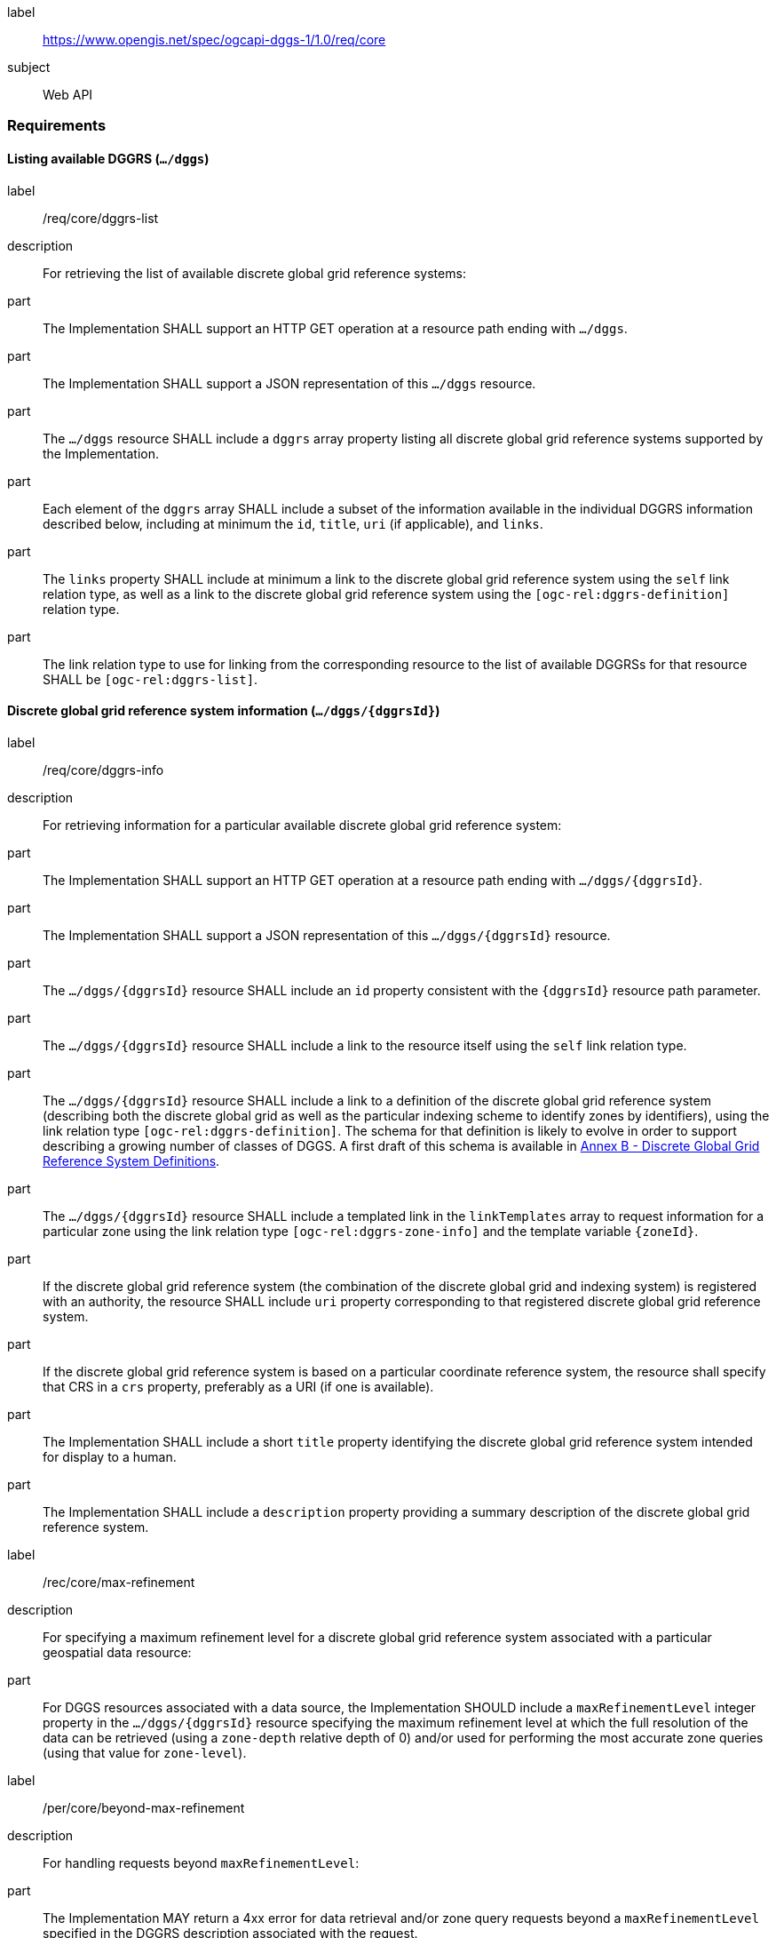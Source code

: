 [[rc_core]]
[requirements_class]
====
[%metadata]
label:: https://www.opengis.net/spec/ogcapi-dggs-1/1.0/req/core
subject:: Web API
====

=== Requirements

==== Listing available DGGRS (`.../dggs`)

[requirement]
====
[%metadata]
label:: /req/core/dggrs-list
description:: For retrieving the list of available discrete global grid reference systems:
part:: The Implementation SHALL support an HTTP GET operation at a resource path ending with `.../dggs`.
part:: The Implementation SHALL support a JSON representation of this `.../dggs` resource.
part:: The `.../dggs` resource SHALL include a `dggrs` array property listing all discrete global grid reference systems supported by the Implementation.
part:: Each element of the `dggrs` array SHALL include a subset of the information available in the individual DGGRS information described below, including at minimum the `id`, `title`, `uri` (if applicable), and `links`.
part:: The `links` property SHALL include at minimum a link to the discrete global grid reference system using the `self` link relation type, as well as a link to the discrete global grid reference system using the `[ogc-rel:dggrs-definition]` relation type.
part:: The link relation type to use for linking from the corresponding resource to the list of available DGGRSs for that resource SHALL be `[ogc-rel:dggrs-list]`.
====

==== Discrete global grid reference system information (`.../dggs/{dggrsId}`)

[requirement]
====
[%metadata]
label:: /req/core/dggrs-info
description:: For retrieving information for a particular available discrete global grid reference system:
part:: The Implementation SHALL support an HTTP GET operation at a resource path ending with `.../dggs/{dggrsId}`.
part:: The Implementation SHALL support a JSON representation of this `.../dggs/{dggrsId}` resource.
part:: The `.../dggs/{dggrsId}` resource SHALL include an `id` property consistent with the `{dggrsId}` resource path parameter.
part:: The `.../dggs/{dggrsId}` resource SHALL include a link to the resource itself using the `self` link relation type.
part:: The `.../dggs/{dggrsId}` resource SHALL include a link to a definition of the discrete global grid reference system (describing both the discrete global grid as well as the particular indexing scheme to identify zones by identifiers),
using the link relation type `[ogc-rel:dggrs-definition]`.
The schema for that definition is likely to evolve in order to support describing a growing number of classes of DGGS.
A first draft of this schema is available in <<annex-dggrs-def, Annex B - Discrete Global Grid Reference System Definitions>>.
part:: The `.../dggs/{dggrsId}` resource SHALL include a templated link in the `linkTemplates` array to request information for a particular zone using the link relation type `[ogc-rel:dggrs-zone-info]` and the template variable `{zoneId}`.
part:: If the discrete global grid reference system (the combination of the discrete global grid and indexing system) is registered with an authority, the resource SHALL include `uri` property corresponding to that registered discrete global grid reference system.
part:: If the discrete global grid reference system is based on a particular coordinate reference system, the resource shall specify that CRS in a `crs` property, preferably as a URI (if one is available).
part:: The Implementation SHALL include a short `title` property identifying the discrete global grid reference system intended for display to a human.
part:: The Implementation SHALL include a `description` property providing a summary description of the discrete global grid reference system.
====

[recommendation]
====
[%metadata]
label:: /rec/core/max-refinement
description:: For specifying a maximum refinement level for a discrete global grid reference system associated with a particular geospatial data resource:
part:: For DGGS resources associated with a data source, the Implementation SHOULD include a `maxRefinementLevel` integer property in the `.../dggs/{dggrsId}` resource specifying the maximum refinement level at which the full resolution of the data can be retrieved (using a `zone-depth` relative depth of 0) and/or used for performing the most accurate zone queries (using that value for `zone-level`).
====

[permission]
====
[%metadata]
label:: /per/core/beyond-max-refinement
description:: For handling requests beyond `maxRefinementLevel`:
part:: The Implementation MAY return a 4xx error for data retrieval and/or zone query requests beyond a `maxRefinementLevel` specified in the DGGRS description associated with the request.
part:: Alternatively, the Implementation MAY process the request by properly oversampling the data values for handling refinement levels beyond the `maxRefinementLevel`.
====

==== Retrieving zone information (`.../dggs/{dggrsId}/zones/{zoneId}`)

[requirement]
====
[%metadata]
label:: /req/core/zone-info
description:: For retrieving information for a particular DGGRS zone:
part:: The Implementation SHALL support an HTTP GET operation at a resource path ending with `.../dggs/{dggrsId}/zones/{zoneId}` providing information for a valid individual zones of the discrete global grid reference system.
part:: The zone information resource SHALL support a JSON representation.
part:: The zone information resource SHALL include an `id` property corresponding to the `{zoneId}` resource path parameter.
part:: The zone information resource SHALL include a link back to the corresponding DGGRS resource (`.../dggs`) using the `[ogc-rel:dggrs]` link relation type.
====

[recommendation]
====
[%metadata]
label:: /rec/core/zone-info
part:: The zone information resource SHOULD include links to its parent(s) zone(s) using link relation `[ogc-rel:dggrs-zone-parent]`.
part:: The zone information resource SHOULD include links to its immediate children zone using link relation `[ogc-rel:dggrs-zone-child]`.
part:: The zone information resource SHOULD include links to its neighboring zones using link relation `[ogc-rel:dggrs-zone-neighbor]`.
part:: The zone information resource SHOULD include an `areaMetersSquare` property indicating the surface area of the zone in square meters.
part:: For a DGGS with three spatial dimension, the zone information resource SHOULD include a `volumeMetersCube` property indicating the volume of the zone in cubic meters.
part:: For a temporal DGGS, the zone information resource SHOULD include a `temporalDurationSeconds` property indicating the amount of time covered by the zone in seconds.
part:: The zone information resource SHOULD include a `geometry` property indicating the 2D and/or 3D spatial geometry of the zone using GeoJSON or OGC Features & Geometry JSON for the JSON encoding,
and including intermediate points between the vertices of the geometry so as to accurately represent the shape of the zones for DGGRSs not in CRS84.
part:: For a temporal DGGS, the zone information resource SHOULD include a `temporalInterval` property indicating the start and end time of the zone.
part:: The implementation SHOULD support a GeoJSON and/or OGC Features & Geometry JSON representation of the zone information resource where the top-level object is a feature representing the zone geometry,
a `zoneID` property of that feature corresponds to the textual identifier (the `{zoneId}`), the `id` of the feature corresponds to either the textural identifier or the 64-bit unsigned integer identifier of the zone,
and the other properties described in this recommendation are properties of that feature.
part:: For a zone associated with a particular collection, the implementation SHOULD provide summary statistics (`minimum`, `maximum`, `average`, `stdDev`) pertaining to this zone for each field (fields of the range of a coverage, or relevant numeric properties of a feature collection) of the data. In the JSON encoding, this SHOULD be implemented as a JSON dictionary mapping field names to an object with each statistic.
part:: For a zone associated with a particular collection, the implementation SHOULD provide `areaMetersSquareWithData`, `volumeMetersCubeWithData`, `temporalDurationSecondsWithData` properties corresponding to
the respective properties defined above for the overall zones, but considering only the portions of the zone where there is data (e.g., regions of the zone excluding NODATA values for a gridded coverage, or within geometry for a feature collection).
====

[recommendation]
====
[%metadata]
label:: /rec/core/robots-txt
part:: Implementations SHOULD include a https://en.wikipedia.org/wiki/Robots.txt[robots.txt] file at the root of their Web API discouraging robots from crawling the DGGS zone resources.
part:: The content of that Robots.txt file SHOULD include `Disallow: \*/dggs/*/zones/*` to prevent crawling all DGGS resources under the `/zones/` resource path.
====

NOTE: The presence of a `robots.txt` file is not a security measure and relies on the voluntary compliance of well-intended crawlers to minimize unnecessary requests.
This measure does not prevent malicious clients from overwhelming the server with numerous requests which may result in Denial of Service attacks.
